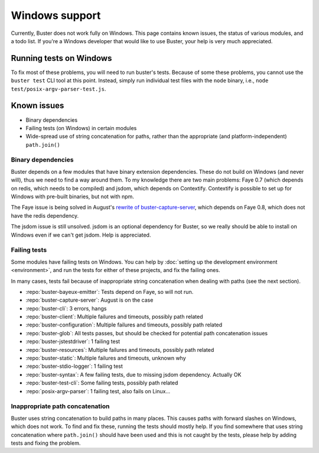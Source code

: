 ===============
Windows support
===============

Currently, Buster does not work fully on Windows. This page contains known
issues, the status of various modules, and a todo list. If you're a Windows
developer that would like to use Buster, your help is very much appreciated.


Running tests on Windows
========================

To fix most of these problems, you will need to run buster's tests. Because of
some these problems, you cannot use the ``buster test`` CLI tool at this point.
Instead, simply run individual test files with the ``node`` binary, i.e.,
``node test/posix-argv-parser-test.js``.


Known issues
============

- Binary dependencies
- Failing tests (on Windows) in certain modules
- Wide-spread use of string concatenation for paths, rather than the
  appropriate (and platform-independent) ``path.join()``


Binary dependencies
-------------------

Buster depends on a few modules that have binary extension dependencies. These
do not build on Windows (and never will), thus we need to find a way around
them. To my knowledge there are two main problems: Faye 0.7 (which depends on
redis, which needs to be compiled) and jsdom, which depends on Contextify.
Contextify is possible to set up for Windows with pre-built binaries, but not
with npm.

The Faye issue is being solved in August's `rewrite of buster-capture-server
<https://github.com/busterjs/buster-capture-server/tree/0.5.0>`_, which depends
on Faye 0.8, which does not have the redis dependency.

The jsdom issue is still unsolved. jsdom is an optional dependency for Buster,
so we really should be able to install on Windows even if we can't get jsdom.
Help is appreciated.


Failing tests
-------------

Some modules have failing tests on Windows. You can help by :doc:`setting up
the development environment <environment>`, and run the tests for either of
these projects, and fix the failing ones.

In many cases, tests fail because of inappropriate string concatenation when
dealing with paths (see the next section).

- :repo:`buster-bayeux-emitter`: Tests depend on Faye, so will not run.
- :repo:`buster-capture-server`: August is on the case
- :repo:`buster-cli`: 3 errors, hangs
- :repo:`buster-client`: Multiple failures and timeouts, possibly path related
- :repo:`buster-configuration`: Multiple failures and timeouts, possibly path related
- :repo:`buster-glob`: All tests passes, but should be checked for potential
  path concatenation issues
- :repo:`buster-jstestdriver`: 1 failing test
- :repo:`buster-resources`: Multiple failures and timeouts, possibly path related
- :repo:`buster-static`: Multiple failures and timeouts, unknown why
- :repo:`buster-stdio-logger`: 1 failing test
- :repo:`buster-syntax`: A few failing tests, due to missing jsdom dependency.
  Actually OK
- :repo:`buster-test-cli`: Some failing tests, possibly path related
- :repo:`posix-argv-parser`: 1 failing test, also fails on Linux...


Inappropriate path concatenation
--------------------------------

Buster uses string concatenation to build paths in many places. This causes
paths with forward slashes on Windows, which does not work. To find and fix
these, running the tests should mostly help. If you find somewhere that uses
string concatenation where ``path.join()`` should have been used and this is
not caught by the tests, please help by adding tests and fixing the problem.
